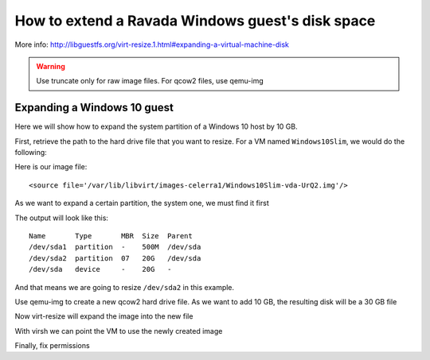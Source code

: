 How to extend a Ravada Windows guest's disk space
=================================================

More info: http://libguestfs.org/virt-resize.1.html#expanding-a-virtual-machine-disk

.. Warning:: Use truncate only for raw image files. For qcow2 files, use qemu-img

Expanding a Windows 10 guest
----------------------------
Here we will show how to expand the system partition of a Windows 10 host by 10 GB.

First, retrieve the path to the hard drive file that you want to resize. For a VM named ``Windows10Slim``, we would do the following:

.. prompt:: bash #

  virsh dumpxml Windows10Slim

Here is our image file:

::

  <source file='/var/lib/libvirt/images-celerra1/Windows10Slim-vda-UrQ2.img'/>

As we want to expand a certain partition, the system one, we must find it first

.. prompt:: bash #

  virt-filesystems --long --parts --blkdevs -h -a /var/lib/libvirt/images-celerra1/Windows10Slim-vda-UrQ2.img

The output will look like this:

::

  Name       Type       MBR  Size  Parent
  /dev/sda1  partition  -    500M  /dev/sda
  /dev/sda2  partition  07   20G   /dev/sda
  /dev/sda   device     -    20G   -

And that means we are going to resize ``/dev/sda2`` in this example.

Use qemu-img to create a new qcow2 hard drive file. As we want to add 10 GB, the resulting disk will be a 30 GB file

.. prompt:: bash #

    qemu-img create -f qcow2 -o preallocation=metadata /var/lib/libvirt/images.2/Windows10Slim-vda-UrQ3.img 30G

Now virt-resize will expand the image into the new file

.. prompt:: bash #

    virt-resize --expand /dev/sda2 /var/lib/libvirt/images-celerra1/Windows10Slim-vda-UrQ2.img /var/lib/libvirt/images.2/Windows10Slim-vda-UrQ3.img

With virsh we can point the VM to use the newly created image

.. prompt:: bash #

    virsh edit Windows10Slim


Finally, fix permissions

.. prompt:: bash #

    chown libvirt-qemu:kvm /var/lib/libvirt/images.2/Windows10Slim-vda-UrQ3.img
    chmod 600 /var/lib/libvirt/images.2/Windows10Slim-vda-UrQ3.img
